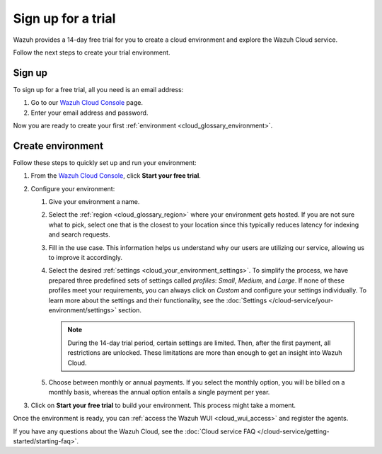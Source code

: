 .. _cloud_sign_up:

.. meta::
  :description: Wazuh offers cloud-delivered protection. Prevent, detect, and respond to threats in real-time. Learn more about Wazuh Cloud here. 

Sign up for a trial
===================

Wazuh provides a 14-day free trial for you to create a cloud environment and explore the Wazuh Cloud service. 

Follow the next steps to create your trial environment.

Sign up
-------

To sign up for a free trial, all you need is an email address:

#. Go to our `Wazuh Cloud Console <https://console.cloud.wazuh.com/>`_ page.

#. Enter your email address and password.

Now you are ready to create your first :ref:`environment <cloud_glossary_environment>`.

Create environment
------------------

Follow these steps to quickly set up and run your environment:

#. From the `Wazuh Cloud Console <https://console.cloud.wazuh.com/>`_, click **Start your free trial**.

#. Configure your environment:

   #. Give your environment a name.

   #. Select the :ref:`region <cloud_glossary_region>` where your environment gets hosted. If you are not sure what to pick, select one that is the closest to your location since this typically reduces latency for indexing and search requests.

   #. Fill in the use case. This information helps us understand why our users are utilizing our service, allowing us to improve it accordingly.

   #. Select the desired :ref:`settings <cloud_your_environment_settings>`. To simplify the process, we have prepared three predefined sets of settings called *profiles*: *Small*, *Medium*, and *Large*. If none of these profiles meet your requirements, you can always click on *Custom* and configure your settings individually. To learn more about the settings and their functionality, see the :doc:`Settings </cloud-service/your-environment/settings>` section.
   
      .. note:: During the 14-day trial period, certain settings are limited. Then, after the first payment, all restrictions are unlocked. These limitations are more than enough to get an insight into Wazuh Cloud.

   #. Choose between monthly or annual payments. If you select the monthly option, you will be billed on a monthly basis, whereas the annual option entails a single payment per year.

#. Click on **Start your free trial** to build your environment. This process might take a moment.

Once the environment is ready, you can :ref:`access the Wazuh WUI <cloud_wui_access>`  and register the agents. 

If you have any questions about the Wazuh Cloud, see the :doc:`Cloud service FAQ </cloud-service/getting-started/starting-faq>`.
